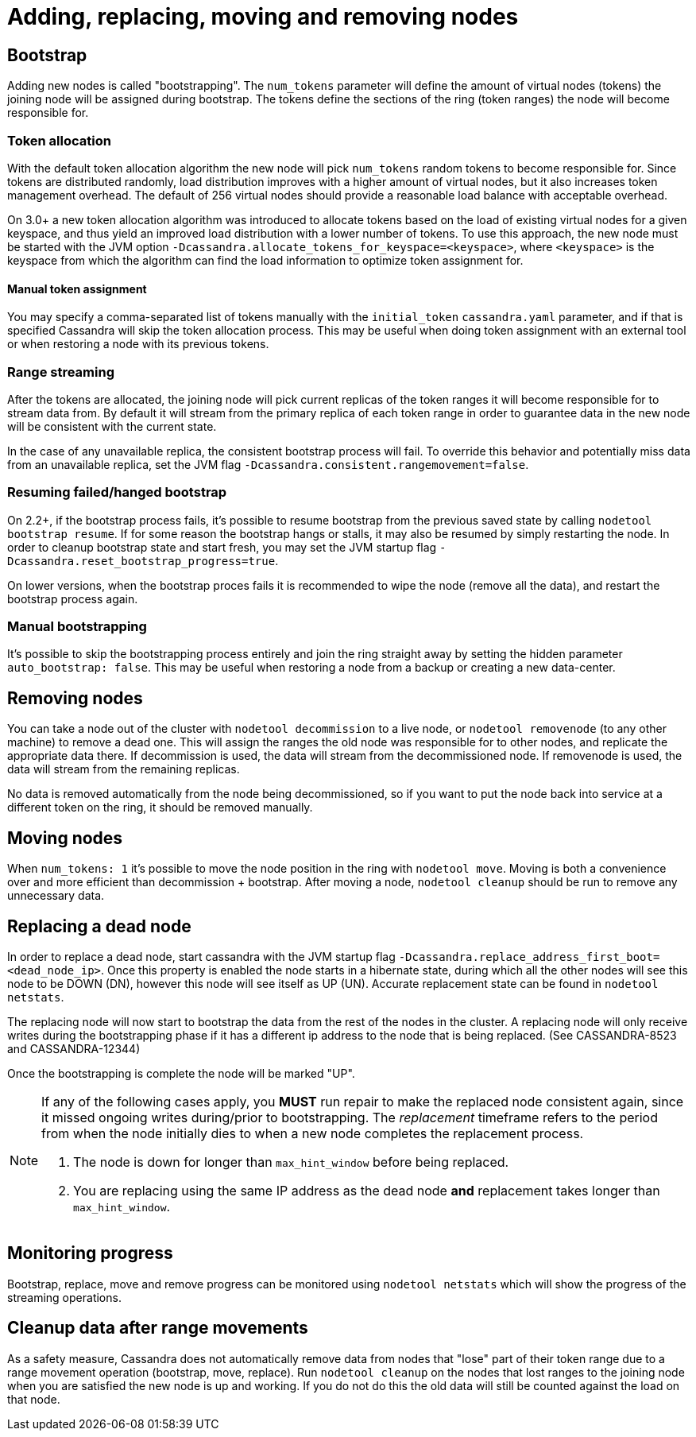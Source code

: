 = Adding, replacing, moving and removing nodes

== Bootstrap

Adding new nodes is called "bootstrapping". The `num_tokens` parameter
will define the amount of virtual nodes (tokens) the joining node will
be assigned during bootstrap. The tokens define the sections of the ring
(token ranges) the node will become responsible for.

=== Token allocation

With the default token allocation algorithm the new node will pick
`num_tokens` random tokens to become responsible for. Since tokens are
distributed randomly, load distribution improves with a higher amount of
virtual nodes, but it also increases token management overhead. The
default of 256 virtual nodes should provide a reasonable load balance
with acceptable overhead.

On 3.0+ a new token allocation algorithm was introduced to allocate
tokens based on the load of existing virtual nodes for a given keyspace,
and thus yield an improved load distribution with a lower number of
tokens. To use this approach, the new node must be started with the JVM
option `-Dcassandra.allocate_tokens_for_keyspace=<keyspace>`, where
`<keyspace>` is the keyspace from which the algorithm can find the load
information to optimize token assignment for.

==== Manual token assignment

You may specify a comma-separated list of tokens manually with the
`initial_token` `cassandra.yaml` parameter, and if that is specified
Cassandra will skip the token allocation process. This may be useful
when doing token assignment with an external tool or when restoring a
node with its previous tokens.

=== Range streaming

After the tokens are allocated, the joining node will pick current
replicas of the token ranges it will become responsible for to stream
data from. By default it will stream from the primary replica of each
token range in order to guarantee data in the new node will be
consistent with the current state.

In the case of any unavailable replica, the consistent bootstrap process
will fail. To override this behavior and potentially miss data from an
unavailable replica, set the JVM flag
`-Dcassandra.consistent.rangemovement=false`.

=== Resuming failed/hanged bootstrap

On 2.2+, if the bootstrap process fails, it's possible to resume
bootstrap from the previous saved state by calling
`nodetool bootstrap resume`. If for some reason the bootstrap hangs or
stalls, it may also be resumed by simply restarting the node. In order
to cleanup bootstrap state and start fresh, you may set the JVM startup
flag `-Dcassandra.reset_bootstrap_progress=true`.

On lower versions, when the bootstrap proces fails it is recommended to
wipe the node (remove all the data), and restart the bootstrap process
again.

=== Manual bootstrapping

It's possible to skip the bootstrapping process entirely and join the
ring straight away by setting the hidden parameter
`auto_bootstrap: false`. This may be useful when restoring a node from a
backup or creating a new data-center.

== Removing nodes

You can take a node out of the cluster with `nodetool decommission` to a
live node, or `nodetool removenode` (to any other machine) to remove a
dead one. This will assign the ranges the old node was responsible for
to other nodes, and replicate the appropriate data there. If
decommission is used, the data will stream from the decommissioned node.
If removenode is used, the data will stream from the remaining replicas.

No data is removed automatically from the node being decommissioned, so
if you want to put the node back into service at a different token on
the ring, it should be removed manually.

== Moving nodes

When `num_tokens: 1` it's possible to move the node position in the ring
with `nodetool move`. Moving is both a convenience over and more
efficient than decommission + bootstrap. After moving a node,
`nodetool cleanup` should be run to remove any unnecessary data.

== Replacing a dead node

In order to replace a dead node, start cassandra with the JVM startup
flag `-Dcassandra.replace_address_first_boot=<dead_node_ip>`. Once this
property is enabled the node starts in a hibernate state, during which
all the other nodes will see this node to be DOWN (DN), however this
node will see itself as UP (UN). Accurate replacement state can be found
in `nodetool netstats`.

The replacing node will now start to bootstrap the data from the rest of
the nodes in the cluster. A replacing node will only receive writes
during the bootstrapping phase if it has a different ip address to the
node that is being replaced. (See CASSANDRA-8523 and CASSANDRA-12344)

Once the bootstrapping is complete the node will be marked "UP".

[NOTE]
====
If any of the following cases apply, you *MUST* run repair to make the
replaced node consistent again, since it missed ongoing writes
during/prior to bootstrapping. The _replacement_ timeframe refers to the
period from when the node initially dies to when a new node completes
the replacement process.

[arabic]
. The node is down for longer than `max_hint_window` before being
replaced.
. You are replacing using the same IP address as the dead node *and*
replacement takes longer than `max_hint_window`.
====

== Monitoring progress

Bootstrap, replace, move and remove progress can be monitored using
`nodetool netstats` which will show the progress of the streaming
operations.

== Cleanup data after range movements

As a safety measure, Cassandra does not automatically remove data from
nodes that "lose" part of their token range due to a range movement
operation (bootstrap, move, replace). Run `nodetool cleanup` on the
nodes that lost ranges to the joining node when you are satisfied the
new node is up and working. If you do not do this the old data will
still be counted against the load on that node.
